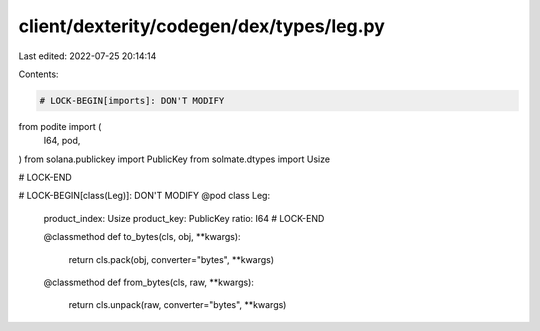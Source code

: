 client/dexterity/codegen/dex/types/leg.py
=========================================

Last edited: 2022-07-25 20:14:14

Contents:

.. code-block:: py

    # LOCK-BEGIN[imports]: DON'T MODIFY
from podite import (
    I64,
    pod,
)
from solana.publickey import PublicKey
from solmate.dtypes import Usize

# LOCK-END


# LOCK-BEGIN[class(Leg)]: DON'T MODIFY
@pod
class Leg:
    product_index: Usize
    product_key: PublicKey
    ratio: I64
    # LOCK-END

    @classmethod
    def to_bytes(cls, obj, **kwargs):
        return cls.pack(obj, converter="bytes", **kwargs)

    @classmethod
    def from_bytes(cls, raw, **kwargs):
        return cls.unpack(raw, converter="bytes", **kwargs)


